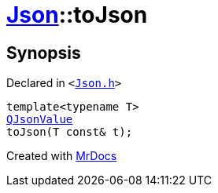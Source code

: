 [#Json-toJson-00]
= xref:Json.adoc[Json]::toJson
:relfileprefix: ../
:mrdocs:


== Synopsis

Declared in `&lt;https://github.com/PrismLauncher/PrismLauncher/blob/develop/Json.h#L80[Json&period;h]&gt;`

[source,cpp,subs="verbatim,replacements,macros,-callouts"]
----
template&lt;typename T&gt;
xref:QJsonValue.adoc[QJsonValue]
toJson(T const& t);
----



[.small]#Created with https://www.mrdocs.com[MrDocs]#
